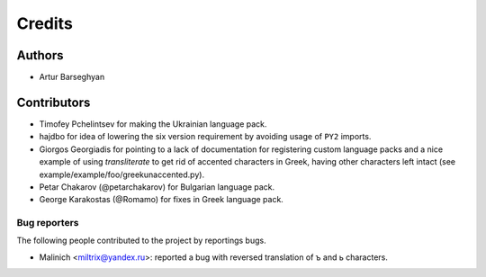 Credits
=======
Authors
-------
- Artur Barseghyan

Contributors
------------
- Timofey Pchelintsev for making the Ukrainian language pack.
- hajdbo for idea of lowering the six version requirement by avoiding usage
  of ``PY2`` imports.
- Giorgos Georgiadis for pointing to a lack of documentation for registering
  custom language packs and a nice example of using `transliterate` to get rid
  of accented characters in Greek, having other characters left intact (see
  example/example/foo/greekunaccented.py).
- Petar Chakarov (@petarchakarov) for Bulgarian language pack.
- George Karakostas (@Romamo) for fixes in Greek language pack.

Bug reporters
~~~~~~~~~~~~~
The following people contributed to the project by reportings bugs.

- Malinich <miltrix@yandex.ru>: reported a bug with reversed translation of ъ
  and ь characters.
